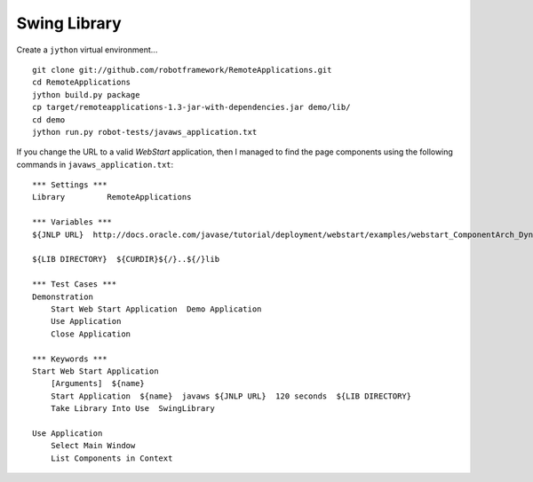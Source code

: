 Swing Library
*************

Create a ``jython`` virtual environment...

::

  git clone git://github.com/robotframework/RemoteApplications.git
  cd RemoteApplications
  jython build.py package
  cp target/remoteapplications-1.3-jar-with-dependencies.jar demo/lib/
  cd demo
  jython run.py robot-tests/javaws_application.txt

If you change the URL to a valid *WebStart* application, then I managed to find
the page components using the following commands in ``javaws_application.txt``:

::

  *** Settings ***
  Library         RemoteApplications

  *** Variables ***
  ${JNLP URL}  http://docs.oracle.com/javase/tutorial/deployment/webstart/examples/webstart_ComponentArch_DynamicTreeDemo/src/dynamictree-webstart.jnlp

  ${LIB DIRECTORY}  ${CURDIR}${/}..${/}lib

  *** Test Cases ***
  Demonstration
      Start Web Start Application  Demo Application
      Use Application
      Close Application

  *** Keywords ***
  Start Web Start Application
      [Arguments]  ${name}
      Start Application  ${name}  javaws ${JNLP URL}  120 seconds  ${LIB DIRECTORY}
      Take Library Into Use  SwingLibrary

  Use Application
      Select Main Window
      List Components in Context
